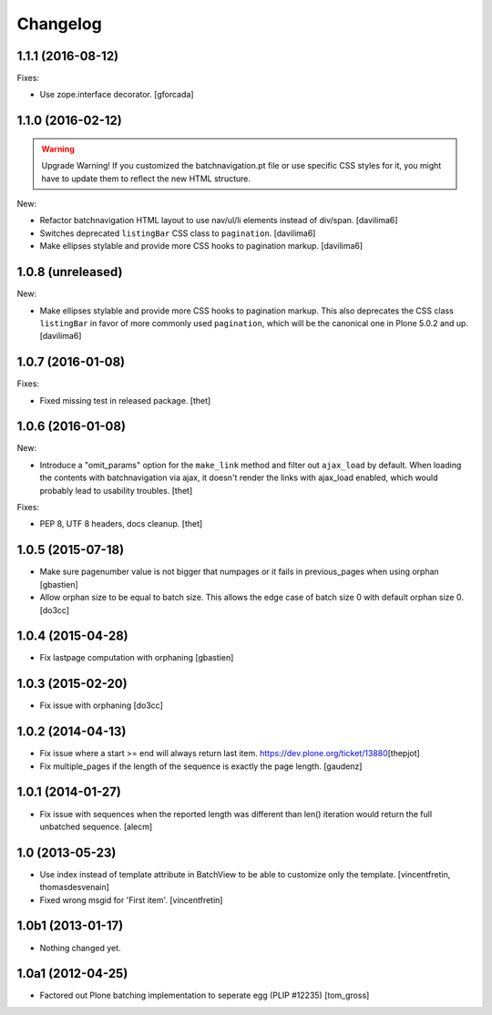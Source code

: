 Changelog
=========

1.1.1 (2016-08-12)
------------------

Fixes:

- Use zope.interface decorator.
  [gforcada]


1.1.0 (2016-02-12)
------------------

.. warning:: Upgrade Warning!
    If you customized the batchnavigation.pt file or use specific CSS styles for it, you might have to update them to reflect the new HTML structure.

New:

- Refactor batchnavigation HTML layout to use nav/ul/li elements instead of div/span.
  [davilima6]

- Switches deprecated ``listingBar`` CSS class to ``pagination``.
  [davilima6]

- Make ellipses stylable and provide more CSS hooks to pagination markup.
  [davilima6]


1.0.8 (unreleased)
------------------

New:

- Make ellipses stylable and provide more CSS hooks to pagination markup. This also deprecates the CSS class ``listingBar`` in favor of more commonly used ``pagination``, which will be the canonical one in Plone 5.0.2 and up.
  [davilima6]


1.0.7 (2016-01-08)
------------------

Fixes:

- Fixed missing test in released package.
  [thet]


1.0.6 (2016-01-08)
------------------

New:

- Introduce a "omit_params" option for the ``make_link`` method and filter out
  ``ajax_load`` by default. When loading the contents with batchnavigation via
  ajax, it doesn't render the links with ajax_load enabled, which would
  probably lead to usability troubles.
  [thet]

Fixes:

- PEP 8, UTF 8 headers, docs cleanup.
  [thet]


1.0.5 (2015-07-18)
------------------

- Make sure pagenumber value is not bigger that numpages
  or it fails in previous_pages when using orphan
  [gbastien]

- Allow orphan size to be equal to batch size. This allows
  the edge case of batch size 0 with default orphan size 0.
  [do3cc]


1.0.4 (2015-04-28)
------------------

- Fix lastpage computation with orphaning
  [gbastien]


1.0.3 (2015-02-20)
------------------

- Fix issue with orphaning
  [do3cc]

1.0.2 (2014-04-13)
------------------

- Fix issue where a start >= end will always return last item.
  https://dev.plone.org/ticket/13880\
  [thepjot]

- Fix multiple_pages if the length of the sequence is exactly the
  page length.
  [gaudenz]

1.0.1 (2014-01-27)
------------------

- Fix issue with sequences when the reported length was different
  than len() iteration would return the full unbatched sequence.
  [alecm]


1.0 (2013-05-23)
----------------

- Use index instead of template attribute in BatchView to be able to customize
  only the template.
  [vincentfretin, thomasdesvenain]

- Fixed wrong msgid for 'First item'.
  [vincentfretin]


1.0b1 (2013-01-17)
------------------

- Nothing changed yet.


1.0a1 (2012-04-25)
------------------

- Factored out Plone batching implementation to seperate egg (PLIP #12235)
  [tom_gross]
